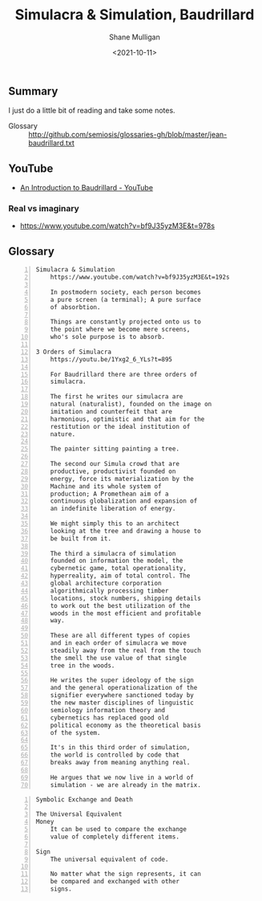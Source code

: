 #+LATEX_HEADER: \usepackage[margin=0.5in]{geometry}
#+OPTIONS: toc:nil

#+HUGO_BASE_DIR: /home/shane/var/smulliga/source/git/semiosis/semiosis-hugo
#+HUGO_SECTION: ./philosophy

#+TITLE: Simulacra & Simulation, Baudrillard
#+DATE: <2021-10-11>
#+AUTHOR: Shane Mulligan
#+KEYWORDS: phil

** Summary
I just do a little bit of reading and take some notes.

+ Glossary :: http://github.com/semiosis/glossaries-gh/blob/master/jean-baudrillard.txt

** YouTube

+ [[https://www.youtube.com/watch?v=1Yxg2_6_YLs][An Introduction to Baudrillard - YouTube]]

*** Real vs imaginary
+ https://www.youtube.com/watch?v=bf9J35yzM3E&t=978s

** Glossary
#+BEGIN_SRC text -n :async :results verbatim code
  Simulacra & Simulation
      https://www.youtube.com/watch?v=bf9J35yzM3E&t=192s
  
      In postmodern society, each person becomes
      a pure screen (a terminal); A pure surface
      of absorbtion.
      
      Things are constantly projected onto us to
      the point where we become mere screens,
      who's sole purpose is to absorb.
  
  3 Orders of Simulacra
      https://youtu.be/1Yxg2_6_YLs?t=895
      
      For Baudrillard there are three orders of
      simulacra.
      
      The first he writes our simulacra are
      natural (naturalist), founded on the image on
      imitation and counterfeit that are
      harmonious, optimistic and that aim for the
      restitution or the ideal institution of
      nature.
      
      The painter sitting painting a tree.
      
      The second our Simula crowd that are
      productive, productivist founded on
      energy, force its materialization by the
      Machine and its whole system of
      production; A Promethean aim of a
      continuous globalization and expansion of
      an indefinite liberation of energy.
      
      We might simply this to an architect
      looking at the tree and drawing a house to
      be built from it.
      
      The third a simulacra of simulation
      founded on information the model, the
      cybernetic game, total operationality,
      hyperreality, aim of total control. The
      global architecture corporation
      algorithmically processing timber
      locations, stock numbers, shipping details
      to work out the best utilization of the
      woods in the most efficient and profitable
      way.
      
      These are all different types of copies
      and in each order of simulacra we move
      steadily away from the real from the touch
      the smell the use value of that single
      tree in the woods.
      
      He writes the super ideology of the sign
      and the general operationalization of the
      signifier everywhere sanctioned today by
      the new master disciplines of linguistic
      semiology information theory and
      cybernetics has replaced good old
      political economy as the theoretical basis
      of the system.
      
      It's in this third order of simulation,
      the world is controlled by code that
      breaks away from meaning anything real.
      
      He argues that we now live in a world of
      simulation - we are already in the matrix.
#+END_SRC

#+BEGIN_SRC text -n :async :results verbatim code
  Symbolic Exchange and Death
  
  The Universal Equivalent
  Money
      It can be used to compare the exchange
      value of completely different items.
  
  Sign
      The universal equivalent of code.
  
      No matter what the sign represents, it can
      be compared and exchanged with other
      signs.
#+END_SRC